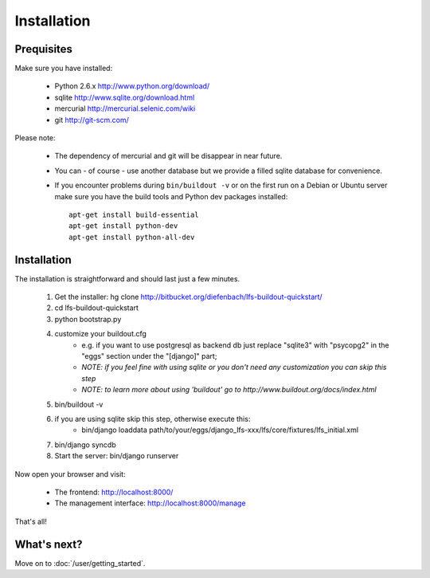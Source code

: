 .. index:: Installation

Installation
============

Prequisites
-----------

Make sure you have installed:

   * Python 2.6.x http://www.python.org/download/
   * sqlite http://www.sqlite.org/download.html
   * mercurial http://mercurial.selenic.com/wiki
   * git http://git-scm.com/
   
Please note:

   * The dependency of mercurial and git will be disappear in near future. 
   * You can - of course - use another database but we provide a filled sqlite
     database for convenience.
   * If you encounter problems during ``bin/buildout -v`` or on the first
     run on a Debian or Ubuntu server make sure you have the build tools and
     Python dev packages installed::

        apt-get install build-essential
        apt-get install python-dev
        apt-get install python-all-dev

Installation
------------

The installation is straightforward and should last just a few minutes.

   1. Get the installer: hg clone http://bitbucket.org/diefenbach/lfs-buildout-quickstart/
   2. cd lfs-buildout-quickstart
   3. python bootstrap.py
   4. customize your buildout.cfg
	- e.g. if you want to use postgresql as backend db just replace "sqlite3" with "psycopg2" in the "eggs" section under the "[django]" part;
	- *NOTE: if you feel fine with using sqlite or you don't need any customization you can skip this step*	
	- *NOTE: to learn more about using 'buildout' go to http://www.buildout.org/docs/index.html*
   5. bin/buildout -v
   6. if you are using sqlite skip this step, otherwise execute this:
	- bin/django loaddata path/to/your/eggs/django_lfs-xxx/lfs/core/fixtures/lfs_initial.xml
   7. bin/django syncdb
   8. Start the server: bin/django runserver
   
Now open your browser and visit: 

   * The frontend: http://localhost:8000/
   * The management interface: http://localhost:8000/manage
   
That's all!

What's next?
------------
Move on to :doc:`/user/getting_started`.
